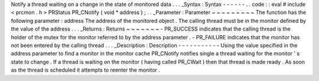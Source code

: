 Notify
a
thread
waiting
on
a
change
in
the
state
of
monitored
data
.
.
.
_Syntax
:
Syntax
-
-
-
-
-
-
.
.
code
:
:
eval
#
include
<
prcmon
.
h
>
PRStatus
PR_CNotify
(
void
*
address
)
;
.
.
_Parameter
:
Parameter
~
~
~
~
~
~
~
~
~
The
function
has
the
following
parameter
:
address
The
address
of
the
monitored
object
.
The
calling
thread
must
be
in
the
monitor
defined
by
the
value
of
the
address
.
.
.
_Returns
:
Returns
~
~
~
~
~
~
~
-
PR_SUCCESS
indicates
that
the
calling
thread
is
the
holder
of
the
mutex
for
the
monitor
referred
to
by
the
address
parameter
.
-
PR_FAILURE
indicates
that
the
monitor
has
not
been
entered
by
the
calling
thread
.
.
.
_Description
:
Description
-
-
-
-
-
-
-
-
-
-
-
Using
the
value
specified
in
the
address
parameter
to
find
a
monitor
in
the
monitor
cache
PR_CNotify
notifies
single
a
thread
waiting
for
the
monitor
'
s
state
to
change
.
If
a
thread
is
waiting
on
the
monitor
(
having
called
PR_CWait
)
then
that
thread
is
made
ready
.
As
soon
as
the
thread
is
scheduled
it
attempts
to
reenter
the
monitor
.
